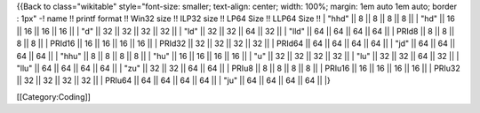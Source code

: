{{Back to class="wikitable" style="font-size: smaller; text-align:
center; width: 100%; margin: 1em auto 1em auto; border : 1px" -! name !!
printf format !! Win32 size !! ILP32 size !! LP64 Size !! LLP64 Size !!
\| "hhd" \|\| 8 \|\| 8 \|\| 8 \|\| 8 \|\| \| "hd" \|\| 16 \|\| 16 \|\|
16 \|\| 16 \|\| \| "d" \|\| 32 \|\| 32 \|\| 32 \|\| 32 \|\| \| "ld" \|\|
32 \|\| 32 \|\| 64 \|\| 32 \|\| \| "lld" \|\| 64 \|\| 64 \|\| 64 \|\| 64
\|\| \| PRId8 \|\| 8 \|\| 8 \|\| 8 \|\| 8 \|\| \| PRId16 \|\| 16 \|\| 16
\|\| 16 \|\| 16 \|\| \| PRId32 \|\| 32 \|\| 32 \|\| 32 \|\| 32 \|\| \|
PRId64 \|\| 64 \|\| 64 \|\| 64 \|\| 64 \|\| \| "jd" \|\| 64 \|\| 64 \|\|
64 \|\| 64 \|\| \| "hhu" \|\| 8 \|\| 8 \|\| 8 \|\| 8 \|\| \| "hu" \|\|
16 \|\| 16 \|\| 16 \|\| 16 \|\| \| "u" \|\| 32 \|\| 32 \|\| 32 \|\| 32
\|\| \| "lu" \|\| 32 \|\| 32 \|\| 64 \|\| 32 \|\| \| "llu" \|\| 64 \|\|
64 \|\| 64 \|\| 64 \|\| \| "zu" \|\| 32 \|\| 32 \|\| 64 \|\| 64 \|\| \|
PRIu8 \|\| 8 \|\| 8 \|\| 8 \|\| 8 \|\| \| PRIu16 \|\| 16 \|\| 16 \|\| 16
\|\| 16 \|\| \| PRIu32 \|\| 32 \|\| 32 \|\| 32 \|\| 32 \|\| \| PRIu64
\|\| 64 \|\| 64 \|\| 64 \|\| 64 \|\| \| "ju" \|\| 64 \|\| 64 \|\| 64
\|\| 64 \|\| \|}

[[Category:Coding]]

